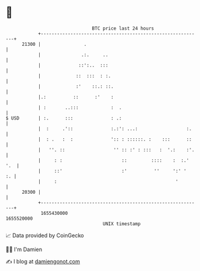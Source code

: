 * 👋

#+begin_example
                                   BTC price last 24 hours                    
               +------------------------------------------------------------+ 
         21300 |                .                                           | 
               |               .:.     ..                                   | 
               |              ::':..  :::                                   | 
               |             ::  :::  : :.                                  | 
               |             :'    ::.: ::.                                 | 
               |.:          ::      :'    :                                 | 
               | :       ..:::            :  .                              | 
   $ USD       | :.      :::              : .:                              | 
               |  :     .'::              :.:': ...:                  :.    | 
               |  : .   :  :              ':: : ::::::. :    :::      ::    | 
               |   ''. ::                  '' :: :' : :::   :  '.:    :'.   | 
               |     : :                      ::         ::::    :  :.' '.  | 
               |     ::'                      :'          ''     ':' '   :. | 
               |     :                                            '         | 
         20300 |                                                            | 
               +------------------------------------------------------------+ 
                1655430000                                        1655520000  
                                       UNIX timestamp                         
#+end_example
📈 Data provided by CoinGecko

🧑‍💻 I'm Damien

✍️ I blog at [[https://www.damiengonot.com][damiengonot.com]]
